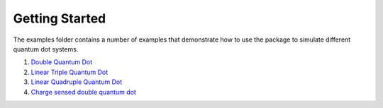 ###############
Getting Started
###############

|structure|



The examples folder contains a number of examples that demonstrate how
to use the package to simulate different quantum dot systems.

1. `Double Quantum
   Dot <https://github.com/b-vanstraaten/qarray/blob/main/examples/double_dot.ipynb>`__
2. `Linear Triple Quantum
   Dot <https://github.com/b-vanstraaten/qarray/blob/main/examples/triple_dot.ipynb>`__
3. `Linear Quadruple Quantum
   Dot <https://github.com/b-vanstraaten/qarray/blob/main/examples/quadruple_dot.ipynb>`__
4. `Charge sensed double quantum
   dot <https://github.com/b-vanstraaten/qarray/blob/main/examples/charge_sensing.py>`__

.. |recreations| image:: ./recreations.png
.. |structure| image:: ./structure.png